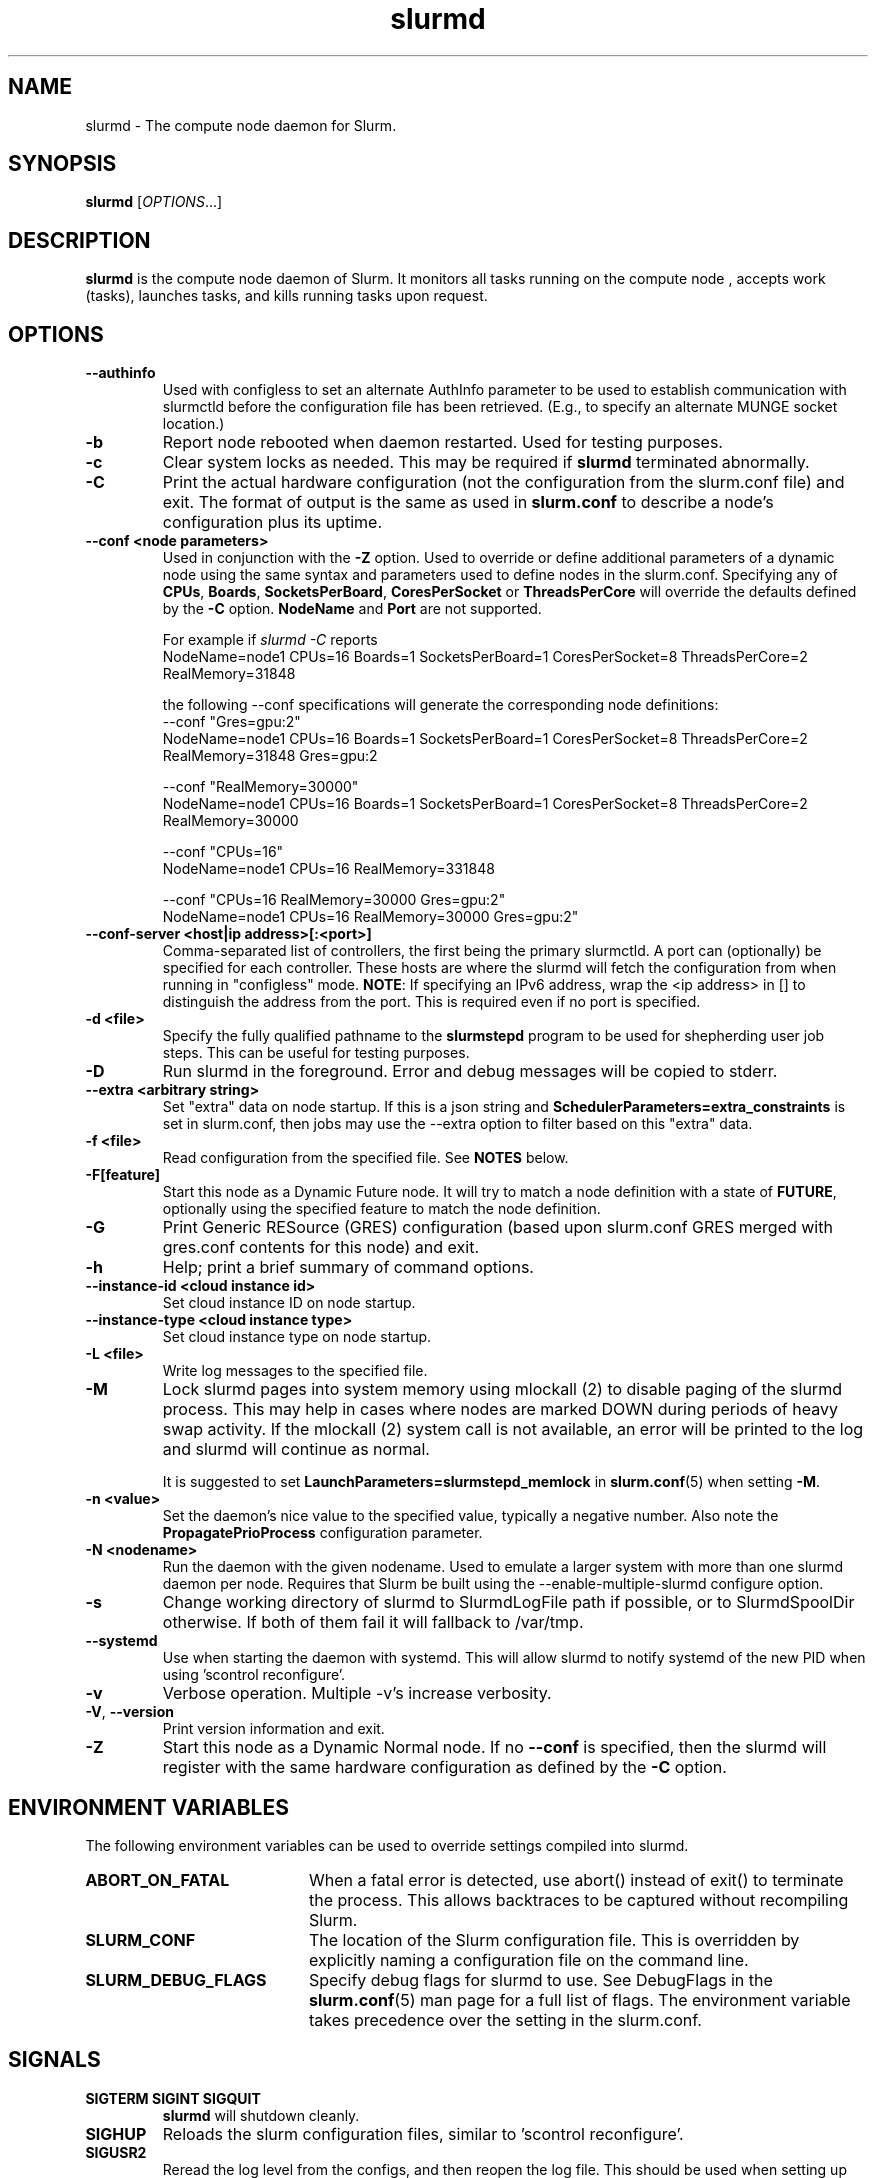 .TH slurmd "8" "Slurm Daemon" "April 2025" "Slurm Daemon"

.SH "NAME"
slurmd \- The compute node daemon for Slurm.

.SH "SYNOPSIS"
\fBslurmd\fR [\fIOPTIONS\fR...]

.SH "DESCRIPTION"
\fBslurmd\fR is the compute node daemon of Slurm. It monitors all tasks
running on the compute node , accepts work (tasks), launches tasks, and kills
running tasks upon request.

.SH "OPTIONS"

.TP
\fB\--authinfo\fR
Used with configless to set an alternate AuthInfo parameter to be used to
establish communication with slurmctld before the configuration file has been
retrieved. (E.g., to specify an alternate MUNGE socket location.)
.IP

.TP
\fB\-b\fR
Report node rebooted when daemon restarted. Used for testing purposes.
.IP

.TP
\fB\-c\fR
Clear system locks as needed. This may be required if \fBslurmd\fR terminated
abnormally.
.IP

.TP
\fB\-C\fR
Print the actual hardware configuration (not the configuration from the
slurm.conf file) and exit.
The format of output is the same as used in \fBslurm.conf\fR to describe a node's
configuration plus its uptime.
.IP

.TP
\fB\-\-conf <node parameters>\fR
Used in conjunction with the \fB\-Z\fR option. Used to override or define
additional parameters of a dynamic node using the same syntax and parameters
used to define nodes in the slurm.conf. Specifying any of \fBCPUs\fR,
\fBBoards\fR, \fBSocketsPerBoard\fR, \fBCoresPerSocket\fR or
\fBThreadsPerCore\fR will override the defaults defined by the \fB\-C\fR
option. \fBNodeName\fR and \fBPort\fR are not supported.

.br
For example if \fIslurmd \-C\fR reports
.nf
NodeName=node1 CPUs=16 Boards=1 SocketsPerBoard=1 CoresPerSocket=8 ThreadsPerCore=2 RealMemory=31848
.fi

the following --conf specifications will generate the corresponding node definitions:
.nf
\-\-conf "Gres=gpu:2"
NodeName=node1 CPUs=16 Boards=1 SocketsPerBoard=1 CoresPerSocket=8 ThreadsPerCore=2 RealMemory=31848 Gres=gpu:2
.fi

.nf
\-\-conf "RealMemory=30000"
NodeName=node1 CPUs=16 Boards=1 SocketsPerBoard=1 CoresPerSocket=8 ThreadsPerCore=2 RealMemory=30000
.fi

.nf
\-\-conf "CPUs=16"
NodeName=node1 CPUs=16 RealMemory=331848
.fi

.nf
\-\-conf "CPUs=16 RealMemory=30000 Gres=gpu:2"
NodeName=node1 CPUs=16 RealMemory=30000 Gres=gpu:2"
.fi
.IP

.TP
\fB\-\-conf\-server <host|ip address>[:<port>]\fR
Comma\-separated list of controllers, the first being the primary slurmctld. A
port can (optionally) be specified for each controller. These hosts are where
the slurmd will fetch the configuration from when running in "configless" mode.
\fBNOTE\fR: If specifying an IPv6 address, wrap the <ip address> in [] to
distinguish the address from the port.  This is required even if no port is
specified.
.IP

.TP
\fB\-d <file>\fR
Specify the fully qualified pathname to the \fBslurmstepd\fR program to be used
for shepherding user job steps. This can be useful for testing purposes.
.IP

.TP
\fB\-D\fR
Run slurmd in the foreground. Error and debug messages will be copied to stderr.
.IP

.TP
\fB\-\-extra <arbitrary string>\fR
Set "extra" data on node startup. If this is a json string and
\fBSchedulerParameters=extra_constraints\fR is set in slurm.conf, then jobs may
use the \-\-extra option to filter based on this "extra" data.
.IP

.TP
\fB\-f <file>\fR
Read configuration from the specified file. See \fBNOTES\fR below.
.IP

.TP
\fB\-F[feature]\fR
Start this node as a Dynamic Future node. It will try to match a node
definition with a state of \fBFUTURE\fR, optionally using the specified
feature to match the node definition.
.IP

.TP
\fB\-G\fR
Print Generic RESource (GRES) configuration (based upon slurm.conf GRES merged
with gres.conf contents for this node) and exit.
.IP

.TP
\fB\-h\fR
Help; print a brief summary of command options.
.IP

.TP
\fB\-\-instance\-id <cloud instance id>\fR
Set cloud instance ID on node startup.
.IP

.TP
\fB\-\-instance\-type <cloud instance type>\fR
Set cloud instance type on node startup.
.IP

.TP
\fB\-L <file>\fR
Write log messages to the specified file.
.IP

.TP
\fB\-M\fR
Lock slurmd pages into system memory using mlockall (2) to disable
paging of the slurmd process. This may help in cases where nodes are
marked DOWN during periods of heavy swap activity. If the mlockall (2)
system call is not available, an error will be printed to the log
and slurmd will continue as normal.

It is suggested to set \fBLaunchParameters=slurmstepd_memlock\fR in
\fBslurm.conf\fR(5) when setting \fB\-M\fR.
.IP

.TP
\fB\-n <value>\fR
Set the daemon's nice value to the specified value, typically a negative number.
Also note the \fBPropagatePrioProcess\fR configuration parameter.
.IP

.TP
\fB\-N <nodename>\fR
Run the daemon with the given nodename. Used to emulate a larger system
with more than one slurmd daemon per node. Requires that Slurm be built using
the \-\-enable\-multiple\-slurmd configure option.
.IP

.TP
\fB\-s\fR
Change working directory of slurmd to SlurmdLogFile path if possible, or to
SlurmdSpoolDir otherwise. If both of them fail it will fallback to /var/tmp.
.IP

.TP
\fB\-\-systemd\fR
Use when starting the daemon with systemd. This will allow slurmd to notify
systemd of the new PID when using 'scontrol reconfigure'.
.IP

.TP
\fB\-v\fR
Verbose operation. Multiple \-v's increase verbosity.
.IP

.TP
\fB\-V\fR, \fB\-\-version\fR
Print version information and exit.
.IP

.TP
\fB\-Z\fR
Start this node as a Dynamic Normal node. If no \fB\-\-conf\fR is specified,
then the slurmd will register with the same hardware configuration as defined
by the \fB\-C\fR option.
.IP

.SH "ENVIRONMENT VARIABLES"
The following environment variables can be used to override settings
compiled into slurmd.

.TP 20
\fBABORT_ON_FATAL\fR
When a fatal error is detected, use abort() instead of exit() to terminate the
process. This allows backtraces to be captured without recompiling Slurm.
.IP

.TP
\fBSLURM_CONF\fR
The location of the Slurm configuration file. This is overridden by
explicitly naming a configuration file on the command line.
.IP

.TP
\fBSLURM_DEBUG_FLAGS\fR
Specify debug flags for slurmd to use. See DebugFlags in the
\fBslurm.conf\fR(5) man page for a full list of flags. The environment
variable takes precedence over the setting in the slurm.conf.
.IP

.SH "SIGNALS"

.TP
\fBSIGTERM SIGINT SIGQUIT\fR
\fBslurmd\fR will shutdown cleanly.
.IP

.TP
\fBSIGHUP\fR
Reloads the slurm configuration files, similar to 'scontrol reconfigure'.
.IP

.TP
\fBSIGUSR2\fR
Reread the log level from the configs, and then reopen the log file. This
should be used when setting up \fBlogrotate\fR(8).
.IP

.TP
\fBSIGPIPE\fR
This signal is explicitly ignored.
.IP

.SH "CORE FILE LOCATION"
If slurmd is started with the \fB\-D\fR option then the core file will be
written to the current working directory.
Otherwise if \fBSlurmdLogFile\fR is a fully qualified path name
(starting with a slash), the core file will be written to the same
directory as the log file. Otherwise the core file will be written to
the \fBSlurmdSpoolDir\fR directory, or "/var/tmp/" as a last resort. If
none of the above directories can be written, no core file will be
produced.

.SH "NOTES"
It may be useful to experiment with different \fBslurmd\fR specific
configuration parameters using a distinct configuration file
(e.g. timeouts). However, this special configuration file will not be
used by the \fBslurmctld\fR daemon or the Slurm programs, unless you
specifically tell each of them to use it. If you desire changing
communication ports, the location of the temporary file system, or
other parameters used by other Slurm components, change the common
configuration file, \fBslurm.conf\fR.

If you are using configless mode with a login node that runs a lot of client
commands, you may consider running \fBslurmd\fR on that machine so it can
manage a cached version of the configuration files. Otherwise, each client
command will use the DNS record to contact the controller and get the
configuration information, which could place additional load on the controller.

.SH "COPYING"
Copyright (C) 2002\-2007 The Regents of the University of California.
Copyright (C) 2008\-2010 Lawrence Livermore National Security.
Copyright (C) 2010\-2022 SchedMD LLC.
Produced at Lawrence Livermore National Laboratory (cf, DISCLAIMER).
.LP
This file is part of Slurm, a resource management program.
For details, see <https://slurm.schedmd.com/>.
.LP
Slurm is free software; you can redistribute it and/or modify it under
the terms of the GNU General Public License as published by the Free
Software Foundation; either version 2 of the License, or (at your option)
any later version.
.LP
Slurm is distributed in the hope that it will be useful, but WITHOUT ANY
WARRANTY; without even the implied warranty of MERCHANTABILITY or FITNESS
FOR A PARTICULAR PURPOSE. See the GNU General Public License for more
details.

.SH "FILES"
.LP
/etc/slurm.conf

.SH "SEE ALSO"
\fBslurm.conf\fR(5), \fBslurmctld\fR(8)

